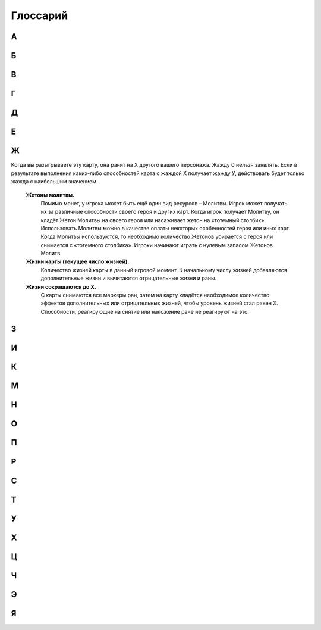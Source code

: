 Глоссарий
============

**А**
-----
.. glossary::

  **Авангард Х.** 
    :term:`Срабатывающая способность.` После розыгрыша этой карты, вы можете бесплатно разыграть существо с руки со стоимостью Х или менее, оно получает Рывок, и в конце хода, если не погибло, возвращается в руку. Если вы сделали, закройте эту карту с Авангардом. Если в результате выполнения каких-либо способностей карта с Авангардом Х получает Авангард У, действовать будет только авангард с наибольшим значением.

  **Активируемая способность.** 
    Способность, для объявления которой требуются ресурсы. Требуемые ресурсы перечислены в тексте активируемой способности до двоеточия. Предпосылкой к объявлению активируемой способности может быть только воля игрока.

  **Альтернативная стоимость.**
    Модификатор стоимости, сводящий итоговую стоимость к определённому значению   или другим ресурсам (действиям). При розыгрыше к карте может быть применена только одна альтернативная стоимость.

  **Активный игрок.**
    В основном этапе – игрок, ход которого идёт в данный момент.

  **Амулет.**
    Класс карты поддержки. У игрока может быть только один амулет в игре.

  **Атака.**
    Выстрел или удар, инициируемый игроком. Важно: ответный удар не является атакой.

  **Атакованная карта.** 
    Окончательная цель атаки. 

  **Атакующая карта.**
    Карта, которая должна нанести атаку.

**Б**
-----
.. glossary::

  **Бесплатно.** 
    Альтернативная стоимость. Способность или карта разыгрывается без оплаты. Другие модификаторы к оплате это способности или карты не применяются и теряются.

  **Бешенство.** 
    :term:`Постоянная способность.` Существо с Бешенством обязан атаковать ударом всякий раз, когда может.

  **Броня.** 
   Класс карты поддержки. У игрока может быть только одна броня в игре.

  **Броня Х.** 
    :term:`Постоянная способность.` Порождает эффект предотвращения. Броня Х означает: «Предотвратить первые X ран от ударов и выстрелов, нанесённых по этой карте в течение хода каждого игрока (предотвращённые раны отсчитываются от начала хода)». Если в результате выполнения каких-либо способностей карта с броней Х получает броню У, действовать будет только броня с наибольшим значением.

**В**
-----
.. glossary::
  **В игре.** 
    То же, что и в «игровой зоне».

  **В начале хода.** 
    Срабатывающая способность, начинающаяся со слов «в начале хода», «в начале вашего хода», срабатывает в фазу накопления соответствующего хода. 

  **Вампиризм X.** 
    :term:`Срабатывающая способность.` Когда существо наносит раны ударом, оно излечивается на Х, при этом, если на нем ран меньше, чем Х, оно получает Y дополнительных жизней, где Y - оставшаяся разница. Если в результате выполнения каких-либо способностей карта с Вампиризмом Х получает Вампиризм У, действовать будет только вампиризм с наибольшим значением.  

  **Ваша карта.** 
    Карта, находящаяся в игре под вашим контролем, в вашей руке, кладбище, колоде, дополнительной колоде или которую вы в данный момент разыгрываете.

  **Вернуть (убрать) в колоду.** 
    Перенести карту из любой зоны в колоду. После этого колода перемешивается.

  **Взять карту в отряд.** 
    Существуют следующие способы взять карту в отряд: розыгрыш карты из руки в игровую зону, вызов, возрождение, взятие карты под свой контроль, создание карты

  **Владелец карты.** 
    Игрок, в колоде или запасе которого находилась карта до начала игры, называется владельцем этой карты. По окончаниюигры все карты возвращаются их владельцам. Карта всегда попадает в руку, колоду (кроме помещённых карт), запас и кладбище своего владельца.

  **Возрождение (возродить).** 
    Возродить карту – это положить карту с вашего кладбища в игровую зону. Возрождение карты осуществляется (по умолчанию): 1.со своего кладбища; 2.в открытом виде; 3.под своим контролем. 

  **Возьмите карту.** 
    Возьмите к себе в руку верхнюю карту из вашей колоды.

  **Возьмите под контроль Х.** 
    Указанные карты теперь под вашем контролем и переходят в ваш отряд.

  **Воин.** 
    То же, что и герой-воин.

  **Вскрытие карты.** 
    Переворот карты рубашкой вниз (лицевой стороной вверх).

  **Второй игрок.** 
    Игрок, который ходит вторым.

  **Входит в игру.** 
    Карта входит в игру, когда попадает в игровую зону из любой другой (рука, кладбище, колода, запас).

  **Выбранное существо (карта).** 
    Легальное существо (карта), которое игрок может выбрать целью заявки. Если способность говорит выбрать существо (карту), эта способность считается целевой.

  **Вызов (вызвать).** 
    Вызвать карту – это извлечь её из зоны, где она находится, и поместить на поле боя. Вызов карты осуществляется (по умолчанию): 1. Из своей колоды; 2. В открытом виде; 3. Под своим контролем.. 

  **Вымогательство — <условие>.** 
    Когда срабатывает эффект Вымогательства, выбранный противник может выполнить требование, указанное в <условии>. Если игрок соглашается и выполняет требования, то карта с этой особенностью теряет особенности. В таком случае Вымогательство считается оплаченным. Если выбранный игрок отказывается или не может выполнить требование, то такое Вымогательство считается не оплаченным.

  **Выполнить способность.** 
    Наложить все необходимые эффекты.

  **Выстрел на X.** 
    Способность, атака, которая наносит Х ран персонажу противника безответно. Против выстрела нельзя назначить защитника.

**Г**
-----
.. glossary::

  **Герой.** 
    Тип карты. Персонификация игрока.

  **Гибель (существа, карты).** 
    Перенос карты из игровой зоны на кладбище.

  **Гибель: [текст].** 
    :term:`Срабатывающая способность.` Срабатывающая способность, начинающаяся со слов «Гибель:», срабатывает при любом переносе карты из игровой зоны на кладбище. Погибшая карта теряет все маркеры и эффекты только после того, как будут заявлены все особенности «Гибель:» сработавшие на гибель этой карты.

  **Гнев.** 
    Постоянная способность, порождающая модификатор к атаке. Означает +1 к атаке по существам, которые уже получали раны в этот ход. 


**Д**
-----
.. glossary::

  **Дар жизни, или Дар жизни X** 
    имеет вид: «Снимите с ваших персонажей Х или менее дополнительных жизней; создайте копию вашего выбранного не-созданного существа стоимостью равной количеству снятых дополнительных жизней.» Дар жизни является активируемой особенностью или ее частью. Дар жизни без числового значения не имеет ограничения на стоимость копируемого существа.. 

  **Действие (карты).** 
    Использование активируемых способностей, требующих закрытие этой карты в оплате (в том числе  ), а также атака ударом и назначение защитника.

  **Добывает.** [X] добывает [Y]. 
    Выберите карту (карты) [Y], положите её (их) под добывшую карту [X], при этом добытая карта (добытые карты) теряют все приобретённые эффекты (если такие имелись) и маркеры. Добытые карты не считаются картами, находящимися в игровой зоне. С ними можно взаимодействовать только способностями, в которых прямо указано о взаимодействии с добытыми картами. Карта не может добыть сама себя. Игрок в любой момент может посмотреть добытые карты (свои или противника). Когда добывшая карта [X] покидает игровую зону, верните добытую карту [Y] в зону, где она изначально находилась в открытом виде под контролем владельца. Если карта была добыта из определённого места колоды (верх, низ), то она возвращается в колоду в случайное место, колода перемешивается. Никакие особенности не срабатывают на такие перемещения между зонами. 
  
  **Дополнительная стоимость.**
    Вариант оплаты карты дополняющий базовую при розыгрыше карты. При розыгрыше к карте может быть применено несколько дополнительных стоимостей.

  **Должен/Обязан атаковать при первой возможности**
    В ваш ход, как только у вас появляется возможность разыгрывать карты, атаковать существами, действовать Героями или делать что-то другое – вы обязаны атаковать этим самым существом.
  
  **Дополнительные жизни.** 
    Эффект, увеличивающий уровень жизней карты. Нанесение на карту ран не снимает дополнительные жизни. Нанесение на карту дополнительных жизней не снимает ран.

  **Дополнительный ход.** 
    Вы ходите еще раз, как если бы ваш ход наступил из-за передачи хода от соперника. Если вы получаете дополнительный ход, то получаете его сразу за текущим (тем в который сработала способность дающая вам дополнительный ход). При получении нескольких дополнительных ходов они добавляются и применяются по одному в порядке появления эффектов.

**Е**
-----
.. glossary::

  **Единение Х.** 
    Единение Х означает «Гибель: Поиск существа стоимостью Х  или менее». Единение 0 нельзя заявлять. Если в результате выполнения каких-либо способностей карта с единением Х получает единение У, действовать будет только единение с наибольшим значением.

**Ж**
-----
.. glossary::

  **Жажда Х.** 
    :term:`Дополнительная стоимость.` Во время розыгрыша карты с Жаждой раньте другого вашего выбранного персонажа на Х. Источником ран является карта с Жаждой. Жажду 0 нельзя заявлять. Если в результате выполнения каких-либо способностей карта с Жаждой Х получает Жажду У, действовать будет только Жажда с наибольшим значением.

Когда вы разыгрываете эту карту, она ранит на Х другого вашего персонажа. Жажду 0 нельзя заявлять. Если в результате выполнения каких-либо способностей карта с жаждой Х получает жажду У, действовать будет только жажда с наибольшим значением.

  **Жетоны молитвы.** 
    Помимо монет, у игрока может быть ещё один вид ресурсов – Молитвы. Игрок может получать их за различные способности своего героя и других карт. Когда игрок получает Молитву, он кладёт Жетон Молитвы на своего героя или насаживает жетон на «тотемный столбик». Использовать Молитвы можно в качестве оплаты некоторых особенностей героя или иных карт. Когда Молитвы используются, то необходимо количество Жетонов убирается с героя или снимается с «тотемного столбика». Игроки начинают играть с нулевым запасом Жетонов Молитв.

  **Жизни карты (текущее число жизней).** 
    Количество жизней карты в данный игровой момент. К начальному числу жизней добавляются дополнительные жизни и вычитаются отрицательные жизни и раны. 

  **Жизни сокращаются до Х.** 
    С карты снимаются все маркеры ран, затем на карту кладётся необходимое количество эффектов дополнительных или отрицательных жизней, чтобы уровень жизней стал равен Х. Способности, реагирующие на снятие или наложение ране не реагируют на это.

**З**
-----
.. glossary::

  **Заклинание.** 
    Тип карт. Заклинание обладает списком способностей, которые выполняются после оплаты заклинания.

  **Закрыть (существо, карту).** 
    Обозначается  , если требуется это в оплате. Открытая карта (находящаяся в вертикальном положении) закрывается, т.е. поворачивается на 90º по часовой стрелке и занимает горизонтальное положение. Легально заявить закрыть закрытую карту. Если подобная способность входит в состав сложной, то сложная способность не прерывается, но поскольку фактически ничего не произошло, то «при этом» не сработает.

  **Засада.(временно не работает)** 
    :term:`Срабатывающая способность.` Имеет вид: «<условие>, Засада Х ». Когда выполняется <условие>, вы можете разыграть эту карту с засадой за Х  (альтернативная стоимость). Эта особенность работает из руки, а также для ваших карт, добытых вашими Яйцами, как в свой ход, так и в ход противника.

  **Засада.** 
    :term:`Срабатывающая способность.` Имеет вид: «<условие>, Засада Х ». Когда выполняется <условие>, вы можете заплатить Х , при этом бесплатно разыграть эту карту с Засадой. Эта особенность работает из руки, а также для ваших карт, добытых вашими Яйцами, как в свой ход, так и в ход противника.

  **Защита от [текст].** 
    Постоянная способность, порождающая эффект замещения. Карта с Защитой от [текст] не получает ран от [текст]. Исключение: защита от заклинания. Карту с защитой от заклинания не может выбрать целью владелец заклинания.

  **Значение удара.** 
    Число в свойствах или особенностях карты, которое определяет силу удара этой карты. Если в тексте карты указано «значение удара», то это значение считается с учётом всех эффектов, меняющих силу удара.

  **Зона (зоны).** 
    В ККИ «Берсерк. Герои» есть следующие зоны: игровая зона, рука, колода, кладбище, запас и дополнительная колода (сайдборд).

**И**
-----
.. glossary::

  **Игнорировать особенности [карт].** 
    Это игнорировать все защиты, все срабатывающие способности, все предотвращения, все замещения целевых карт и игнорировать способности карт, обязывающие атаковать. Игнорируются только те способности, которые являются особенностями карт.

  **Игнорировать [защиту].** 
    [Защита] не применяется к атакам и способностям, объявляемые картой, игнорирующей [защиту].

  **Игнорировать [срабатывающую особенность] (целевой карты).** 
    [Срабатывающая особенность] целевой карты не может поцелить игнорирующую карту. 

  **Игнорировать [предотвращение] (целевой карты).** 
    Эффекты этого [предотвращения] не применяются к эффектам, которые накладывает на цель игнорирующая карта. Пример: «Игнорирует Броню» .

  **Игнорировать [замещение].** 
    Эффекты замещения целевой карты не влияют на эффекты, которые накладываются игнорирующей картой.

  **Игнорировать [особенность, обязывающую атаковать].**
    Карта с этим игнорированием может атаковать так, будто особенность, обязывающая атаковать не работает. Пример: «Игнорирует особенности, обязывающие делать выстрелы»

  **Игровой текст карты.** 
    Свойства карты и особенности карты.

  **Игрок.**
    Один из людей, участвующих в партии.

  **Избыточный урон.**
    Если после нанесения ран по персонажу, ран на нем больше, чем его максимальный запас здоровья, эту разницу называют избыточным уроном. Избыточный урон определяется в момент нанесения ран, и не может быть больше, чем суммарное количество ран, нанесенных существом или способностью за атаку или срабатывание при котором карта нанесла раны

  **Избыточное лечение.**
     Если в процессе снятия ран с персонажа, должно быть снято больше ран, чем он в данный момент имеет, эту разницу называют избыточным лечением. Избыточное лечение определяется в момент излечения, и не может быть больше, чем значение способности излечения, применяемое к персонажу.

  **Излечить (излечение) на X.** 
    Снять с персонажа X ран. Если ран меньше, чем Х, то источник снимает с цели все раны. Излечение считается выполненным по количеству снятых ран. См. также Полностью излечить.

  **Инкарнация X.** 
   :term:`Срабатывающая способность.` В начале вашего хода вы можете потерять Х  и возродить это существо в закрытом виде. Если на существе есть эффект «Инкарнация Х», то при переходе этого существа между кладбищем и игровой зоной, эффект Инкарнации не пропадает. Инкарнацию 0 нельзя заявить. Инкарнацию нельзя заявить, когда карта находится в игровой зоне. Если в результате выполнения каких-либо способностей карта с инкарнацией Х получает инкарнацию У, действовать будет только инкарнация с наибольшим значением (обратите внимание, карта Абаддон одной особенностью дает особенность инкарнация, а другой замещает).  

  **Использовать ресурс.** 
    Означает использование ресурса в качестве оплаты.

  **Источник.** 
    Карта, которая действует или влияет на другую карту (карты) или клетку (клетки) поля боя, является источником способности.

**К**
-----
.. glossary::

  **Карта.** 
    Основная игровая единица в ККИ «Берсерк. Герои». В официальных турнирах допускается использовать только оригинальные карты ООО «Мир Хобби».

  **Карта поддержки.** 
    Тип карты. У игрока под контролем в игровой зоне может быть несколько карт поддержки, но только разных классов.

  **Карта противника (ваша карта).** 
    Карта противника - это карта в отряде противника (находящаяся под его контролем). Ваша карта - это карта в вашем отряде (находящаяся под вашим контролем).

  **Кладбище.** 
    Особая игровая зона, куда попадают карты заклинаний после розыгрыша, а также погибшие существа и уничтоженные карты поддержки. У каждого игрока своё кладбище. Способности карт не работают на кладбище, если не сказано иного. Нельзя выбирать целью карты на кладбище для нанесения удара или применения способностей, если не сказано иного.

  **Кладка.** 
    Активируемая способность. Имеет вид: «1 [МОНЕТА]: Создайте Яйцо, оно добывает эту карту (эта особенность работает только в руке).»

  **Контролирующий карту (способность) игрок.** 
    Перед игрой владелец карты является контролирующим эту карту игроком. Игрок, который получил под свой контроль карту противника в результате выполнения каких-либо способностей, становится контролирующим эту карту игроком. Игрок может использовать только способности и свойства контролируемых им карт.

  **Копия карты.** 
    Карты с одинаковыми названиями являются копиями друг друга.

  **Копия карты (создайте копию … ).** 
    Вводится в игру с помощью способности «Создайте (Поместите) в игру копию …». Полученная карта обладает такими же названием, ударом, стоимостью, жизнями и особенностями как у исходной карты. К особенностям карты добавляется «Созданный». Раны, эффекты и приобретённые способности не «копируются». Копия карты можно визуально отображать в игровой зоне любым удобным игрокам способом (кубиками, токенами и т.п.).

**М**
-----
.. glossary::

  **Маг.** 
    То же, что и герой-маг.

  **Максимальные жизни.** 
    Это сумма начальных жизней и эффектов +Х/-Х к жизням у персонажа, без учёта ран.

  **Медитация Х.** 
    :term:`Срабатывающая способность.` При атаке по карте с Медитацией Х противник должен заплатить Х монет. Если открытых монет не хватает — ранить героя противника на столько, сколько не хватает монет. Медитацию 0 нельзя заявить. Если в результате выполнения каких-либо способностей карта с Медитацией Х получает Медитацию У, действовать будет только Медитация с наибольшим значением.

  **Местность.** 
    Класс карты поддержки. У игрока может быть только одна местность в игре.

  **Минимальная стоимость.** 
    Если стоимость карты имеет переменную стоимость, содержащую Х, то минимальная стоимость рассчитывается при Х = 0. В остальных случаях минимальная стоимость равна базовой стоимости карты.

  **Могущество X.** 
    В конце хода, если на этом существе меньше Х эффектов усиления, положите на него один эффект усиления. Если в результате выполнения каких-либо способностей карта с могуществом Х получает могущество У, действовать будет только могущество с наибольшим значением

  **Модуль.** 
    Если существо со способностью Модуль должно войти в игру, вместо этого можете присоединить эту карту к вашему механизму, при этом сработают те Наймы, которые принадлежат присоединяемому существу.

  **Монета.** 
    Ресурс в ККИ «Берсерк. Герои». Обозначается  .

  **Мор X.** 
    Имеет вид: «Положите Х верхних карт любой колоды на кладбище». Мор является частью активируемой или срабатывающей способности.


**Н**
-----
.. glossary::

  **На один (на Х) ходов игрока.** 
    В следующий ход (в следующие Х ходов) игрока, пока этот игрок является Активным игроком, будут применяться способности, указанные после «на один (Х) ходов игрока».

  **Название карты.** Свойство. 
    В колоде для турнира «констрактед» должно быть не более 3 карт с одним и тем же названием (на «драфт» это ограничение не распространяется). Если в тексте карты указывается название этой карты, то оно относится к данной карте, а к другим картам в игровой зоне с таким же названием не относится, за исключением вызова и возрождения.Если требуется найти в колоде или вызвать из колоды карту с таким же названием как у объединённой карты, то можно найти/вызвать карту с названием любой из частей объединённой карты.

  **Назначить защитника.** 
    Изменить первоначальную цель атаки ударом (целью становится карта-защитник). Назначить защитника можно только от удара.

  **Найм: [текст].** 
    :term:`Срабатывающая способность.` [текст] выполняется, когда эта карта входит в игру.

  **Направленный удар.** 
    :term:`Постоянная способность.` От направленного удара нельзя назначить защитника.

  **Начальное число жизней.** 
    Базовое свойство. Начальное число жизней - число в зелёном поле под  картинкой у существ и героев.

  **Не закрывается после атаки (не закрывается, выступая защитником).** 
    :term:`Постоянная способность.` Карта, имеющая такую способность, не закрывается после объявления атаки ударом (после того, как стала защитником), несмотря на то, что должна оплатить его закрытием. Карта, тем не менее, считается подействовавшей.

  **Не закрываясь.** 
    Означает, что карта использует способность, которая не является действием. Открытая карта остаётся открытой и в этот ход может действовать по обычным правилам.

  **Немедленно**
    Немедленно - если какой либо эффект предписывает вам сделать что-либо немедленно, то при его выполнении вы минуете все остальные фазы и этапы, и переходите к выполнению указанного действия по обычным правилам, после чего продолжаете ход игры с прерванного момента, если ход не был окончен.

  **Немертвый.** 
    :term:`Постоянная способность.` Означает «Карта получает раны только от этой особенности; противник в свой ход может закрыть Х монет и ранить эту карту на Х.».

  **Не может** 
    … (Нельзя …). Нелегально …

  **Не получает ран от [текст].** 
    [Текст] не наносит ран карте с такой способностью, но эту карту можно выбирать легальной целью для [текст].

  **[Текст] Не Работает.**
    [Текст] особенность не накладывает эффектов, не срабатывает, и игнорируется.

  **Немедленно.** 
    Если какой-либо эффект предписывает вам сделать что-либо немедленно, то при его выполнении вы минуете все остальные фазы и этапы, и переходите к выполнению указанного действия по обычным правилам, после чего продолжаете ход игры с прерванного момента, если ход не был окончен. Если способность предписывает вам немедленно закончить ход, вы минуете все фазы, включая конец хода (пункт 310.2 и 310.3 по-прежнему выполняются).

  **Неактивный игрок.** 
    Игрок, противник которого является Активным игроком.

  **Нелегальность (нелегальное игродействие).** 
    Нелегальным считается способность, которое нельзя объявить или оплатить в соответствии с правилами или текстом карты.

  **Неуловимость от [ТЕКСТ].** 
    Существа с [ТЕКСТ] не могут быть назначены защитниками от этого существа и не могут атаковать это существо, пока оно открыто.

**О**
-----
.. glossary::

  **Обращенный.** 
    :term:`Постоянная способность.` Обозначает, что эта карта (сторона карты) может появится в игре только с помощью способности Переверните. При составлении колоды или выборе Героя используется карта (сторона карты) без способности Обращенный.

  **Объединённая карта.** 
    Объединённая карта – карта образованная в результате присоединения одной карты к другой (например, с помощью особенности «Модуль» или способности «Присоединить». Начальные жизни, начальная сила удара и стоимость объединённой карты равны сумме всех карт, участвующих в объединении. Объединённая карта обладает названиями, стихиями и классами всех своих составляющих.

  **Объявить (особенность, свойство).** 
    Объявить способность (свойство) - это указать, какая способность (свойство) используется, указать источник и цель, на которую оно направлено, если требуется указывать цель.

  **Обязан объявить (особенность, свойство) когда есть возможность.**
    Если какой-то эффект обязывает  объявить активируемую способность или свойство (атак ударом, выступление в защиту), то игрок обязан её объявить при пустой Очереди или в нужную фазу игры, если способность или свойство может быть объявлено только тогда. Если несколько обязывающих эффектов применяется одновременно, то игрок, которого обязуют, имеет право выбора применения в той последовательности, которую выберет.

  **Оглушение.** 
    Постоянность способность. Карта с Оглушением не открывается в свою фазу восстановления, но теряет Оглушение.

  **Оглушить [карту/карты].** 
    Закройте указанные карты, они получают эффект «Оглушение».

  **Один (Х) раз за ход.** 
    Ключевая фраза, либо накладывающая ограничение на возможность использования способности, либо позволяющая атаковать ударом более одного раза за ход. В качестве дополнительной оплаты свойства или особенности «один (Х) раз за ход» карта получает специальный маркер, пока она находится в игровой зоне или на кладбище. Карта не может иметь более одного (Х) таких маркеров. Перед началом хода карта теряет эти маркеры.

  **Оплата.** 
    Ресурсы, необходимые для использования активируемой способности. Это может быть закрытие карты, получение ран и т.д. Оплата способности происходит сразу после заявки. Нельзя заявить способность, если недостаточно ресурсов для её оплаты.

  **Опыт в атаке.** 
    :term:`Постоянная способность.` Карта не закрывается после того как атаковало ударом. 

  **Опыт в защите.** 
    :term:`Постоянная способность.` Карта не закрывается после того как назначено защитником.

  **Орда.** 
    Постоянная способность, работающая в колоде. В колоде для турнира «констрактед» может находиться 5 (или менее) одинаковых карт с особенностью Орда.

  **Оружие.** 
    Класс карты поддержки. У игрока может быть только одно оружие в игре.

  **Особенность.** 
    Любой текст на карте.

  **Ответный удар.** 
    Удар, который наносит отражающая карта. Не является атакой.

  **Открытие карты.** 
    Поворот на 90 градусов против часовой стрелки закрытой картой, теперь она считается открытой. Открытая карта может действовать. Легально заявить открыть открытую. Если подобная способность входит в состав сложной, то сложная способность не прерывается, но поскольку фактически ничего не произошло, то «при этом» не сработает.

  **Отравление на Х.** 
    :term:`Срабатывающая способность.` Существо с Отравлением Х в начале своего хода получает Х ран. Если в результате выполнения каких-либо способностей карта с отравлением Х получает отравление У, действовать будет только отравление с наибольшим значением.

  **Отражающая карта.** 
    Открытая карта, ставшая окончательной целью объявленной атаки.

  **Отряд.**
    Отряд - это карты, находящиеся под контролем игрока в игровой зоне.

**П**
-----
.. glossary::

  **Первый игрок.** 
    Игрок, который ходит первым.

  **Первый удар.**
    Когда существо со способностью «Первый удар» сражается с другим существом, они наносят друг другу удары  не одновременно. Сначала наносит удар существо с особенностью «Первый удар», и только потом — его противник, если выжил. Если сражаются два существа с особенностью «Первый удар», их сражение протекает по обычным правилам.

  **Переверните Х.**
    Переверните Х [карту] на другую сторону (рубашкой вверх). Способность Переверните является частью активируемой или срабатывающей способности.

  **Перемешивание колоды.** 
    Игровое действие, в результате которого положение карт в колоде становится случайным и неизвестным для игроков, принимающих участие в партии.

  **Пересдача.**
    Во время пересдачи игрок возвращает любое количество не понравившихся карт из раздачи обратно в колоду. Для этого он кладёт эти карты под низ колоды в любом порядке и добирает в раздачу не хватающее числокарты с верха колода.

  **Персонаж.** 
    Герой или существо.

  **Повторить.** 
    Если способность предписывает вам повторить что-либо, вы еще раз применяете все (или только выбранные, если это указано) способности карты, которую повторяете. Если способности повторенной карты зависят от стоимости карты и эта стоимость Х, то Х принимает то же значение, что и на повторяемой карте. Вы можете выбирать новые цели для повторенной карты. Срабатывающие способности на розыгрыш заклинания, срабатывают также и на повторение заклинания.

  **Погибнуть (погибает).** 
    См. Гибель, Уничтожить.

  **Подавление.** 
    :term:`Срабатывающая способность.` При атаке по существу закройте существо, выбранное первоначальной целью атаки.

  **Подготовить [карту/карты].** 
    Откройте указанные карты. У этих карт снимаются маркеры использования 1 (Х) раз ход активируемых способностей, если эти карты - персонажи, они вновь могут атаковать и выступать в защиту. 

  **Поиск — [карта/карты].** 
    Найдите в своей колоде [карту/карты], покажите её противнику и положите её/их себе в руку. Если в колоде карт, удовлетворяющих параметру, несколько, положите любую из этих карт на свой выбор. Если требуется найти несколько карт, но в колоде есть не все, то можно положить те, что есть. Если в колоде есть нужные карты, можно их не искать. После просмотра основной колоды перемешайте её.

  **Покинуть игровую зону.** 
    Вернуться из игровой зоны в колоду, руку, запас или на кладбище.

  **Покинуть кладбище.** 
    Вернуться из кладбища в игровую зону, в колоду или руку.

  **Полностью излечить.** 
    Снять с цели все раны. Излечение считается выполненным по количеству снятых ран. Полное излечение не снимает эффект отравления и другие подобные эффекты.

  **Получает [текст] (получает особенность).**
    Если прямо не указано, на какой период времени карта получает [текст] (т.е. получает приобретённую особенность) или не указаны другие условия для поддержания этого эффекта, то приобретаемый [текст] сохраняется до конца боя.

  **Поместите (поместить) Х.** 
    Замешайте карту Х из вашего запаса в колоду указанного игрока. Если карта кладётся на указанное место в колоде, перемешивание не происходит.

  **Помещённый.** 
    Карта с особенностью «Помещённый» не может быть в колоде на момент начала партии. Эта карта вводится в игру с помощью способности «Поместите» из Запаса игрока в колоду игрока и остаются там до конца партии или взаимодействия с ними. В сумме в колоде и руке игрока не может быть более 10 помещённых с одинаковым названием. Когда Помещённая карта попадает на кладбище, положите её в Запас владельца (эффект правил игры). Список помещённых карт с их характеристиками можно найти в конце документа. Когда Помещённая карта становится добытой, вместо этого верните её в запас владельца (эффект правил игры).

  **Последний удар.** 
    Существо сражается так, как если бы у существа противника был «Первый удар».

  **Постоянная способность.** 
    Способность, которая присутствует в игре всегда (пока карта, содержащая эту особенность, находится в игровой зоне). Постоянная особенность создаёт эффекты, не выбирая карты целью.

  **Потеряйте монету.** 
    Игрок на свой выбор убирает монету из имеющихся у него.

  **Превосходство или Превосходство над [Х].** 
    Существо с Превосходством над существом [Х] наносит ему на 2 раны больше. Существо с Превосходством получает на 2 раны меньше от существа [Х]. Превосходство может быть над существом, существом с классом [Х], существами, удовлетворяющими условию [Х], или над всеми существами противника. Урон уменьшается от :term:`Удар.`, :term:`Выстрел на X.`, :term:`Найм: [текст].`, :term:`Способность.`

  **Предотвращение.** 
    Эффект, который применяется к нанесённым ранам, уменьшая их количественное значение. Предотвращение не меняет силу атаки, а меняет только количественное значение нанесённых ран. 

  **При атаке.** 
    :term:`Срабатывающая способность.`, начинающаяся со слов «при атаке», срабатывает, когда карта наносит :term:`Атака.`, даже если сила атаки ( выстрела ) равна 0. Не срабатывает при :term:`Ответный удар.`
  
  **При ударе.** 
    :term:`Срабатывающая способность.`, начинающаяся со слов «при ударе», срабатывает, когда карта наносит удар, даже если сила удара равна 0. Срабатывает при :term:`Ответный удар.`
  
  **При выстреле.** 
    :term:`Срабатывающая способность.`, начинающаяся со слов «при выстреле», срабатывает, когда карта наносит выстрел, даже если сила выстрела равна 0. 

  **При гибели (при уничтожении).** 
    :term:`Срабатывающая способность.`, начинающаяся со слов «при гибели» («при уничтожении»), срабатывает при любом переносе карты из игровой зоны на кладбище. Погибшая карта теряет все маркеры и эффекты только после того, как будут заявлены все особенности «при гибели»сработавшие на гибель этой карты.

  **Применить способность.** 
    Наложить эффект. См. Выполнить.

  **Присоединить карту Х к карте Y.** 
    Присоединить карту Х к карте Y. Карта Х подкладывается под карту Y и это объединение считается одной картой. У объединенной карты меняются базовые свойства: начальные жизни, начальная сила удара и стоимость становятся равными сумме всех карт, участвующих в объединении. Объединённая карта обладает названиями, стихиями и классами всех своих составляющих. К особенностям карты Y добавляются все особенности карты X. Если на карте Х были раны, то они тоже переносятся на объединённую карту. Если объединённая карта переходит из игры в другую зону, все карты, участвующие в объединении, уходят в эту зону и считаются разными картами. Возвращение объединенной карты на поле боя из-под добывшей карты происходит в объединённом виде. Карты X и Y являются частями объединённой карты.

**Р**
-----
.. glossary::

  **Раздача.**   
    Карты игрока, которые он берёт в подготовительном этапе. Раздачу иногда называют «стартовая рука». После подготовительного этапа раздача становится рукой игрока.

  **Ранить на Х [цель], раниться.** 
    Нанести на цель (карту), указанную в описании особенности, маркер «Х ран». Раниться - ранить себя (источник и цель - одна и та же карта).

  **Раны.** 
    Результатом прошедшей по карте атаки является нанесение ран, которые отмечаются маркерами «ран». Иные способности также могут наносить карте раны в соответствии с текстом этих способностей.

  **Раскрыться.** 
    Переверните карту Скрытого существа рубашкой вниз. Это существо перестаёт быть Скрытым.

  **Регенерация X.** 
    :term:`Срабатывающая способность.` В конце своего хода излечиться на Х. Регенерацию 0 нельзя заявить. Если в результате выполнения каких-либо способностей карта с регенерацией Х получает регенерацию У, действовать будет только регенерация с наибольшим значением.

  **Рывок.** 
    Существо со способностью «Рывок» может действовать в тот же ход, в который оно появилось под контролем игрока.

**С**
-----
.. glossary::

  **Сбросьте карту.** 
    Игрок на свой выбор переносит выбранную карту из своей руки на своё кладбище.

  **Сведение удара к Х.** 
    Постоянная способность, порождающая эффект замещения при расчёте силы удара во время атаки. Сила удара заменяется на Х.

  **Свойство (карты).** 
    Игровая характеристика карты (за исключением особенностей и способностей).

  **Своя карта.** 
    Для игрока своими считаются все карты, которые этот игрок контролирует в данный момент.

  **Событие.** 
    Класс картыподдержки. У игрока может быть только одно событие в игре.

  **Скопировать заклинание.** 
    После выполнения текста заклинания, если оно не было прервано или отменено, заново выберите цели и выполните все его способности ещё раз. Срабатывающие способности на розыгрыш заклинания, срабатывают также и на копирование заклинания.

  **Скрытность.** 
    Скрытность означает: «Найм: Это существо cкрывается».

  **Скопировать свойства и особенности (стать копией).** 
    Карта получает все свойства и особенности копируемой карты в дополнение к своим, как если бы они были напечатаны на самой карте, за исключением контролирующего игрока.

  **Скрытое существо.** 
    Скрытое существо не может быть целью атак, заклинаний и способностей, на него не действуют нецелевые способности; иные способности существа не работают, кроме Уникальности. Однако, если в тексте каких-либо способности говорится о взаимодействии со скрытыми существами или говорится, что работает непосредственно в скрытом виде, то эти способности работают. В свою фазу накопления, перед тем как начинают срабатывать способности «В начале хода», вы можете Раскрыть его и оно может действовать и атаковать в этот ход.

  **Скрыться.** 
    Переверните карту не-скрытого персонажа рубашкой вверх. Этот персонаж становится Скрытым.
    
  **Слабость первого хода** 
    Свойство запрещает существу действовать (но может выступать в защиту) в тот ход, когда оно появилось под контролем этого игрока. Исключением выступают существа, у которых есть Рывок. Они могут атаковать и использовать активируемые способности всегда
    
  **Создайте Х.** 
    Положите в игру карту Х из запаса. Карта создаётся не из вашей колоды, и вам не нужно иметь её в колоде. 

  **Создать копию существа.** 
    Создать карту с со всеми свойствами и способностями как у выбранной карты, при этом у копии существа в дополнение будет название (названия) "Копия Х", где Х - название (названия) изначальной карты. Во всех способностях с упоминанием копии карты, название также заменяется на "Копия Х". Когда Копия должна покинуть игровую зону (попасть в руку/колоду/запас), она убирается из игровой зоны, при этом взаимодействия с рукой и колодой не происходит. Для визуализации копии карты в игре можно использовать пустой протектор/токен/кубик или любой другой удобный игрокам способ.

  **Созданный.** 
    Карта с особенностью «Созданный» не может быть в колоде. Эта карта вводится в игру с помощью способности «Создайте». Владельцем созданной карты является игрок, в результате выполнения способности которого, карта вошла в игру. Когда Созданная карта должна вернуться из любой зоны в колоду, в руку или становится добытой, вместо этого верните её в запас владельца (эффект правил игры). Когда созданная карта попадает на кладбище, она отправляется в запас только после того, как будут заявлены все особенности «Гибель:» сработавшие на гибель этой карты. Список созданных карт с их характеристиками можно прочитать в конце правил. 

  **Способность.** 
    Логически неделимая игровая единица, влияющая на игру. Бывают следующие способности: :term:`Активируемая способность.` и :term:`Постоянная способность.`

  **Спящий.** 
    Существо с особенностью Спящий входит в игру закрытым и не может быть открыто в фазе восстановления и другими особенностями, кроме как «теряет Спящий». Как только существо теряет Спящий в результате выполнения способности «теряет Спящий», оно открывается.

  **Срабатывающая способность.** 
    Способность, срабатывающая при определённых условиях. Всегда использует очередь.

  **Сразиться с выбранным существом.** 
    Атаковать ударом выбранное существо по обычным правилам сражения. Существа сражаются как открытые, даже если они закрыты. Такая атака не приводит к закрытию существ. Против такой атаки нельзя назначить защитника. Эту способность можно применять на существ, подверженных слабости первого хода. Атака под этой способностью не тратит возможность атаковать ударом. Когда в тексте карт упоминается ключевое слово Сражение, то имеется в виду именно такая атака.

  **Стихия.** 
    Свойство. В игре существует 5 стихий (  - степи,   - леса,   - горы,   - болота,   - силы тьмы) и нейтральные карты  , не принадлежащие ни к одной стихии. Некоторые карты могут принадлежать нескольким стихиям одновременно.

  **Стоимость.** 
    Базовое свойство. Стоимость карты определяется в особых единицах – золотых монетах( ).
  
  **Стоимость способности.** 
    Ресурсы необходимые для оплаты способности – то же самое что и оплата способности.
  
  **Существо.** 
    Тип карты. Основная игровая единица для достижения победы.

**Т**
-----
.. glossary::

  **Теряет особенности.** 
    Когда карта теряет особенности, больше не учитывается текст, написанный на самой карте. Все приобретённые в ходе игры эффекты и способности остаются.

**У**
-----
.. glossary::

  **Убрать в колоду.** 
    См. Вернуть в колоду.

  **Убрать (положить, поместить) на кладбище.** 
    Способность, в результате которого карта кладётся на кладбище (из колоды или игровой зоны). 

  **Удар.** 
    Базовое свойство существа.

  **Удар становится равным Х.** 
    На карту наносится столько эффектов +1/-1 к удару, чтоб сила удара стала равна Х.

  **Уникальность.** 
    Комбинированная способность. В игре под контролем одного игрока не может быть двух карт с одинаковым именем, если хотя бы одна из них обладает способностью «Уникальность». Перенесите карту с уникальностью на кладбище. Если вторая карта с таким же именем должна попасть в отряд, уберите первую копию этой карты на кладбище. 

  **Уничтожить (карту).** 
    Положите карту из игровой зоны на кладбище. Некоторые способности могут уничтожать карты, не нанося им ран.

  **Усилить отравление на Х.**
    Эту способность можно использовать против уже отравленных карт. Если существо обладало Отравлением У, оно получает Отравление Х+У.

  **Усовершенствовать (существо).** 
    Если существо не является механизмом, то оно теряет все свои классы и становится механизмом; иначе отмените эту способность.

  **Уязвимость.** 
    Постоянная способность, порождающая модификатор к любым числовым источникам, наносящим раны. Карта со способностью «Уязвимость» получает на 1 рану больше от любого источника ран, атака силой 0 не является источником ран. Несколько способностей «Уязвимость» не суммируются.

**X**
-----
.. glossary::

  **–X от атаки.** 
    :term:`Постоянная способность.` При расчёте силы атаки по цели атаки сила атаки уменьшается на X. 

**Ц**
-----
.. glossary::

  **Цель (атаки, способности).** 
    Карта, на которую направлена атака (способности), становится целью этой атаки (способности), если оно не перенаправлено на другую карту или (в случае атаки ударом) от неё не назначен защитник.

**Ч**
-----
.. glossary::

  **Часть (карты, существа).** 
    При присоединении одного существа к другому образуется объединённое существо. Карты образующие объединённое существо являются частями это существа. 

  **Чешуя X.** 
    Предотвратите все раны от ударов и выстрелов силой X или менее (с учётом модификаторов силы атаки и выстрелов). Если в результате выполнения каких-либо способностей карта с чешуей Х получает чешую У, действовать будет только чешуя с наибольшим значением.

**Э**
-----
.. glossary::

  **Экипировка.** 
    Объединённое название для Амулета, Брони и Оружия.

  **Эффект.** 
    Эффект – это результат выполненной способности.

  **Эффект предотвращения.** 
    См. Предотвращение.

  **Эффект замещения.** 
    Эффект замещения ожидает применения конкретного эффекта и заменяет его другим. 

  **Эффект усиления.** 
    Удар и жизни существа увеличиваются на 1 за каждый Эффект усиленияна этом существе.

**Я**
-----
.. glossary::

  **Ярость.** 
    :term:`Дополнительная стоимость.` Во время розыгрыша карты с Яростью вы можете выбрать любое число ваших существ, не превышающее стоимости разыгрываемой карты, и положить на них 1 маркер раны. Карта с Яростью стоит на 1 дешевле за каждое выбранное таким образом существо. Источником ран является карта с Яростью. Такое помещение ран не может быть модифицировано или предотвращено так как это оплата. Если одна карта обладает несколькими способностями Ярость, примениться может только одна.
